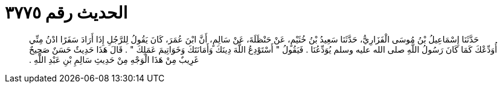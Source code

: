 
= الحديث رقم ٣٧٧٥

[quote.hadith]
حَدَّثَنَا إِسْمَاعِيلُ بْنُ مُوسَى الْفَزَارِيُّ، حَدَّثَنَا سَعِيدُ بْنُ خُثَيْمٍ، عَنْ حَنْظَلَةَ، عَنْ سَالِمٍ، أَنَّ ابْنَ عُمَرَ، كَانَ يَقُولُ لِلرَّجُلِ إِذَا أَرَادَ سَفَرًا ادْنُ مِنِّي أُوَدِّعْكَ كَمَا كَانَ رَسُولُ اللَّهِ صلى الله عليه وسلم يُوَدِّعُنَا ‏.‏ فَيَقُولُ ‏"‏ أَسْتَوْدِعُ اللَّهَ دِينَكَ وَأَمَانَتَكَ وَخَوَاتِيمَ عَمَلِكَ ‏"‏ ‏.‏ قَالَ هَذَا حَدِيثٌ حَسَنٌ صَحِيحٌ غَرِيبٌ مِنْ هَذَا الْوَجْهِ مِنْ حَدِيثِ سَالِمِ بْنِ عَبْدِ اللَّهِ ‏.‏